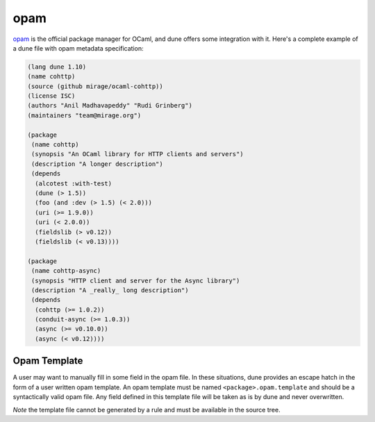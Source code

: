 .. _opam-generation:

****
opam
****

opam_ is the official package manager for OCaml, and dune offers some
integration with it. Here's a complete example of a dune file with opam metadata
specification:

.. code:: scheme

   (lang dune 1.10)
   (name cohttp)
   (source (github mirage/ocaml-cohttp))
   (license ISC)
   (authors "Anil Madhavapeddy" "Rudi Grinberg")
   (maintainers "team@mirage.org")

   (package
    (name cohttp)
    (synopsis "An OCaml library for HTTP clients and servers")
    (description "A longer description")
    (depends
     (alcotest :with-test)
     (dune (> 1.5))
     (foo (and :dev (> 1.5) (< 2.0)))
     (uri (>= 1.9.0))
     (uri (< 2.0.0))
     (fieldslib (> v0.12))
     (fieldslib (< v0.13))))

   (package
    (name cohttp-async)
    (synopsis "HTTP client and server for the Async library")
    (description "A _really_ long description")
    (depends
     (cohttp (>= 1.0.2))
     (conduit-async (>= 1.0.3))
     (async (>= v0.10.0))
     (async (< v0.12))))

Opam Template
-------------

A user may want to manually fill in some field in the opam file. In these
situations, dune provides an escape hatch in the form of a user written opam
template. An opam template must be named ``<package>.opam.template`` and should
be a syntactically valid opam file. Any field defined in this template file will
be taken as is by dune and never overwritten.

*Note* the template file cannot be generated by a rule and must be available in
the source tree.

.. _opam: https://opam.ocaml.org/
